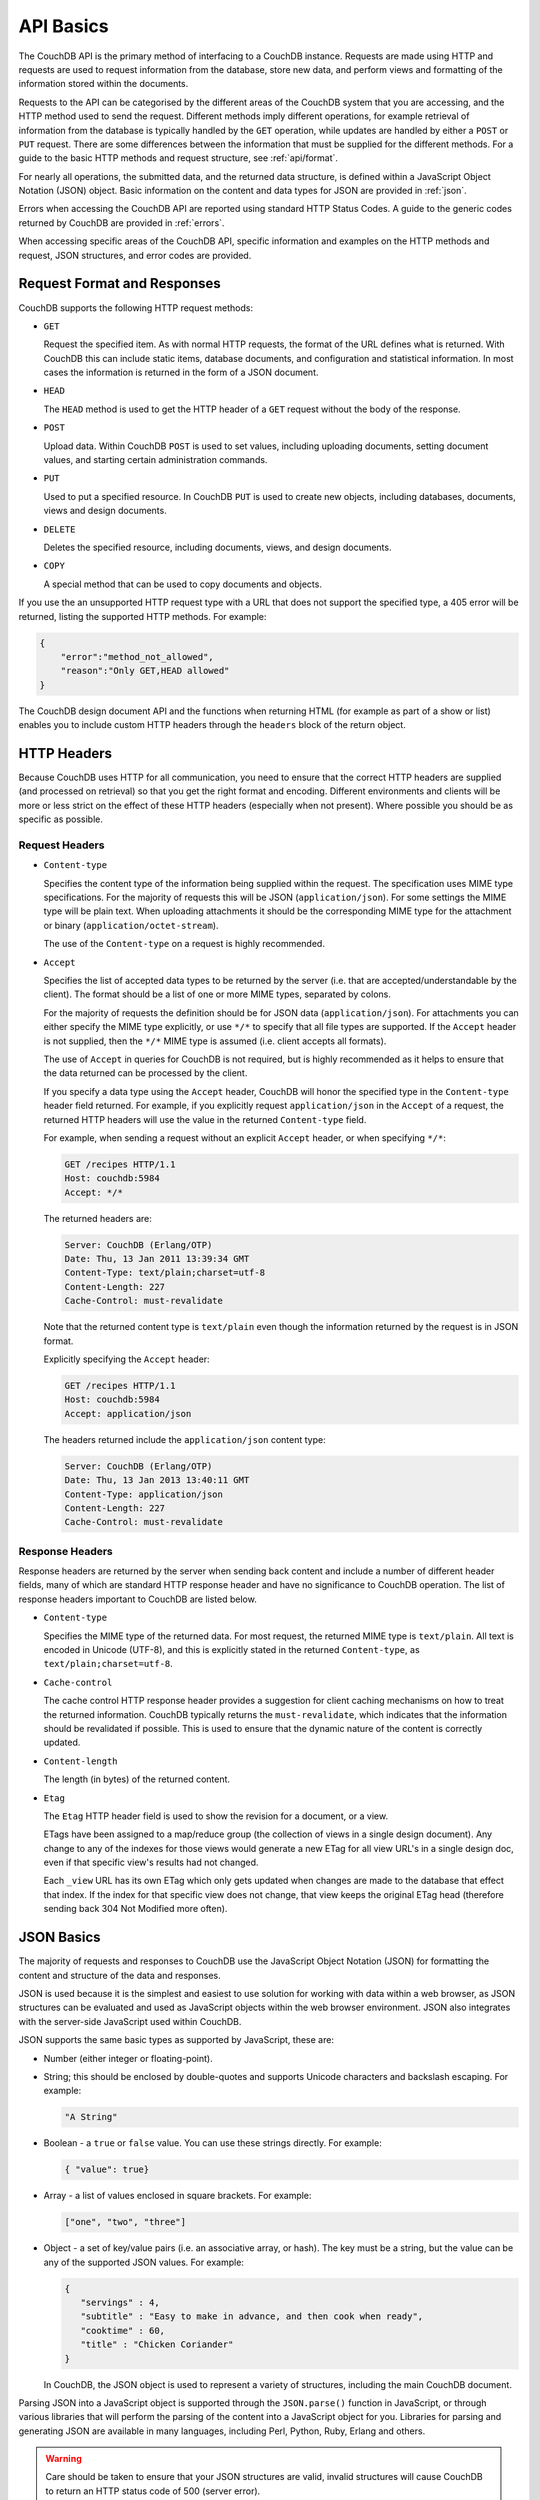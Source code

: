 .. Licensed under the Apache License, Version 2.0 (the "License"); you may not
.. use this file except in compliance with the License. You may obtain a copy of
.. the License at
..
..   http://www.apache.org/licenses/LICENSE-2.0
..
.. Unless required by applicable law or agreed to in writing, software
.. distributed under the License is distributed on an "AS IS" BASIS, WITHOUT
.. WARRANTIES OR CONDITIONS OF ANY KIND, either express or implied. See the
.. License for the specific language governing permissions and limitations under
.. the License.

.. _api/basics:

==========
API Basics
==========

The CouchDB API is the primary method of interfacing to a CouchDB
instance. Requests are made using HTTP and requests are used to request
information from the database, store new data, and perform views and
formatting of the information stored within the documents.

Requests to the API can be categorised by the different areas of the
CouchDB system that you are accessing, and the HTTP method used to send
the request. Different methods imply different operations, for example
retrieval of information from the database is typically handled by the
``GET`` operation, while updates are handled by either a ``POST`` or
``PUT`` request. There are some differences between the information that
must be supplied for the different methods. For a guide to the basic
HTTP methods and request structure, see :ref:`api/format`.

For nearly all operations, the submitted data, and the returned data
structure, is defined within a JavaScript Object Notation (JSON) object.
Basic information on the content and data types for JSON are provided in
:ref:`json`.

Errors when accessing the CouchDB API are reported using standard HTTP
Status Codes. A guide to the generic codes returned by CouchDB are
provided in :ref:`errors`.

When accessing specific areas of the CouchDB API, specific information
and examples on the HTTP methods and request, JSON structures, and error
codes are provided.

.. _api/format:

Request Format and Responses
============================

CouchDB supports the following HTTP request methods:

-  ``GET``

   Request the specified item. As with normal HTTP requests, the format
   of the URL defines what is returned. With CouchDB this can include
   static items, database documents, and configuration and statistical
   information. In most cases the information is returned in the form of
   a JSON document.

-  ``HEAD``

   The ``HEAD`` method is used to get the HTTP header of a ``GET``
   request without the body of the response.

-  ``POST``

   Upload data. Within CouchDB ``POST`` is used to set values, including
   uploading documents, setting document values, and starting certain
   administration commands.

-  ``PUT``

   Used to put a specified resource. In CouchDB ``PUT`` is used to
   create new objects, including databases, documents, views and design
   documents.

-  ``DELETE``

   Deletes the specified resource, including documents, views, and
   design documents.

-  ``COPY``

   A special method that can be used to copy documents and objects.

If you use the an unsupported HTTP request type with a URL that does not
support the specified type, a 405 error will be returned, listing the
supported HTTP methods. For example:

.. code-block:: javascript

    {
        "error":"method_not_allowed",
        "reason":"Only GET,HEAD allowed"
    }
          

The CouchDB design document API and the functions when returning HTML
(for example as part of a show or list) enables you to include custom
HTTP headers through the ``headers`` block of the return object.

HTTP Headers
============

Because CouchDB uses HTTP for all communication, you need to ensure that
the correct HTTP headers are supplied (and processed on retrieval) so
that you get the right format and encoding. Different environments and
clients will be more or less strict on the effect of these HTTP headers
(especially when not present). Where possible you should be as specific
as possible.

Request Headers
---------------

-  ``Content-type``

   Specifies the content type of the information being supplied within
   the request. The specification uses MIME type specifications. For the
   majority of requests this will be JSON (``application/json``). For
   some settings the MIME type will be plain text. When uploading
   attachments it should be the corresponding MIME type for the
   attachment or binary (``application/octet-stream``).

   The use of the ``Content-type`` on a request is highly recommended.

-  ``Accept``

   Specifies the list of accepted data types to be returned by the
   server (i.e. that are accepted/understandable by the client). The
   format should be a list of one or more MIME types, separated by
   colons.

   For the majority of requests the definition should be for JSON data
   (``application/json``). For attachments you can either specify the
   MIME type explicitly, or use ``*/*`` to specify that all file types
   are supported. If the ``Accept`` header is not supplied, then the
   ``*/*`` MIME type is assumed (i.e. client accepts all formats).

   The use of ``Accept`` in queries for CouchDB is not required, but is
   highly recommended as it helps to ensure that the data returned can
   be processed by the client.

   If you specify a data type using the ``Accept`` header, CouchDB will
   honor the specified type in the ``Content-type`` header field
   returned. For example, if you explicitly request ``application/json``
   in the ``Accept`` of a request, the returned HTTP headers will use
   the value in the returned ``Content-type`` field.

   For example, when sending a request without an explicit ``Accept``
   header, or when specifying ``*/*``:

   .. code-block:: http

       GET /recipes HTTP/1.1
       Host: couchdb:5984
       Accept: */*

   The returned headers are:

   .. code-block:: http

       Server: CouchDB (Erlang/OTP)
       Date: Thu, 13 Jan 2011 13:39:34 GMT
       Content-Type: text/plain;charset=utf-8
       Content-Length: 227
       Cache-Control: must-revalidate

   Note that the returned content type is ``text/plain`` even though the
   information returned by the request is in JSON format.

   Explicitly specifying the ``Accept`` header:

   .. code-block:: http

       GET /recipes HTTP/1.1
       Host: couchdb:5984
       Accept: application/json

   The headers returned include the ``application/json`` content type:

   .. code-block:: http

       Server: CouchDB (Erlang/OTP)
       Date: Thu, 13 Jan 2013 13:40:11 GMT
       Content-Type: application/json
       Content-Length: 227
       Cache-Control: must-revalidate

Response Headers
----------------

Response headers are returned by the server when sending back content
and include a number of different header fields, many of which are
standard HTTP response header and have no significance to CouchDB
operation. The list of response headers important to CouchDB are listed
below.

-  ``Content-type``

   Specifies the MIME type of the returned data. For most request, the
   returned MIME type is ``text/plain``. All text is encoded in Unicode
   (UTF-8), and this is explicitly stated in the returned
   ``Content-type``, as ``text/plain;charset=utf-8``.

-  ``Cache-control``

   The cache control HTTP response header provides a suggestion for
   client caching mechanisms on how to treat the returned information.
   CouchDB typically returns the ``must-revalidate``, which indicates
   that the information should be revalidated if possible. This is used
   to ensure that the dynamic nature of the content is correctly
   updated.

-  ``Content-length``

   The length (in bytes) of the returned content.

-  ``Etag``

   The ``Etag`` HTTP header field is used to show the revision for a
   document, or a view.

   ETags have been assigned to a map/reduce group (the collection of
   views in a single design document). Any change to any of the indexes
   for those views would generate a new ETag for all view URL's in a
   single design doc, even if that specific view's results had not
   changed.

   Each ``_view`` URL has its own ETag which only gets updated when
   changes are made to the database that effect that index. If the
   index for that specific view does not change, that view keeps the
   original ETag head (therefore sending back 304 Not Modified more
   often).

.. _json:

JSON Basics
===========

The majority of requests and responses to CouchDB use the JavaScript
Object Notation (JSON) for formatting the content and structure of the
data and responses.

JSON is used because it is the simplest and easiest to use solution for
working with data within a web browser, as JSON structures can be
evaluated and used as JavaScript objects within the web browser
environment. JSON also integrates with the server-side JavaScript used
within CouchDB.

JSON supports the same basic types as supported by JavaScript, these
are:

-  Number (either integer or floating-point).

-  String; this should be enclosed by double-quotes and supports Unicode
   characters and backslash escaping. For example:

   .. code-block:: javascript

       "A String"

-  Boolean - a ``true`` or ``false`` value. You can use these strings
   directly. For example:

   .. code-block:: javascript

       { "value": true}

-  Array - a list of values enclosed in square brackets. For example:

   .. code-block:: javascript

       ["one", "two", "three"]

-  Object - a set of key/value pairs (i.e. an associative array, or
   hash). The key must be a string, but the value can be any of the
   supported JSON values. For example:

   .. code-block:: javascript

       {
          "servings" : 4,
          "subtitle" : "Easy to make in advance, and then cook when ready",
          "cooktime" : 60,
          "title" : "Chicken Coriander"
       }
           

   In CouchDB, the JSON object is used to represent a variety of
   structures, including the main CouchDB document.

Parsing JSON into a JavaScript object is supported through the
``JSON.parse()`` function in JavaScript, or through various libraries that
will perform the parsing of the content into a JavaScript object for
you. Libraries for parsing and generating JSON are available in many
languages, including Perl, Python, Ruby, Erlang and others.

.. warning::
   Care should be taken to ensure that your JSON structures are
   valid, invalid structures will cause CouchDB to return an HTTP status code
   of 500 (server error).


.. _json/numbers:

Number Handling
---------------

Any numbers defined in JSON that contain a decimal point or exponent
will be passed through the Erlang VM's idea of the "double" data type.
Any numbers that are used in views will pass through the views idea of
a number (the common JavaScript case means even integers pass through
a double due to JavaScript's definition of a number).

Consider this document that we write to CouchDB:

.. code-block:: javascript

    {
      "_id":"30b3b38cdbd9e3a587de9b8122000cff",
      "number": 1.1
    }

Now let’s read that document back from CouchDB:

.. code-block:: javascript

    {
      "_id":"30b3b38cdbd9e3a587de9b8122000cff",
      "_rev":"1-f065cee7c3fd93aa50f6c97acde93030",
      "number":1.1000000000000000888
    }


What happens is CouchDB is changing the textual representation of the
result of decoding what it was given into some numerical format. In most
cases this is an `IEEE 754`_ double precision floating point number which
is exactly what almost all other languages use as well.

.. _IEEE 754: https://en.wikipedia.org/wiki/IEEE_754-2008

What Erlang does a bit differently than other languages is that it
does not attempt to pretty print the resulting output to use the
shortest number of characters. For instance, this is why we have this
relationship:

.. code-block:: erlang

    ejson:encode(ejson:decode(<<"1.1">>)).
    <<"1.1000000000000000888">>

What can be confusing here is that internally those two formats
decode into the same IEEE-754 representation. And more importantly, it
will decode into a fairly close representation when passed through all
major parsers that we know about.

While we've only been discussing cases where the textual
representation changes, another important case is when an input value
is contains more precision than can actually represented in a double.
(You could argue that this case is actually "losing" data if you don't
accept that numbers are stored in doubles).

Here's a log for a couple of the more common JSON libraries that happen
to be on the author's machine:

Spidermonkey::

    $ js -h 2>&1 | head -n 1
    JavaScript-C 1.8.5 2011-03-31
    $ js
    js> JSON.stringify(JSON.parse("1.01234567890123456789012345678901234567890"))
    "1.0123456789012346"
    js> var f = JSON.stringify(JSON.parse("1.01234567890123456789012345678901234567890"))
    js> JSON.stringify(JSON.parse(f))
    "1.0123456789012346"

Node::

    $ node -v
    v0.6.15
    $ node
    JSON.stringify(JSON.parse("1.01234567890123456789012345678901234567890"))
    '1.0123456789012346'
    var f = JSON.stringify(JSON.parse("1.01234567890123456789012345678901234567890"))
    undefined
    JSON.stringify(JSON.parse(f))
    '1.0123456789012346'

Python::

    $ python
    Python 2.7.2 (default, Jun 20 2012, 16:23:33)
    [GCC 4.2.1 Compatible Apple Clang 4.0 (tags/Apple/clang-418.0.60)] on darwin
    Type "help", "copyright", "credits" or "license" for more information.
    import json
    json.dumps(json.loads("1.01234567890123456789012345678901234567890"))
    '1.0123456789012346'
    f = json.dumps(json.loads("1.01234567890123456789012345678901234567890"))
    json.dumps(json.loads(f))
    '1.0123456789012346'

Ruby::

    $ irb --version
    irb 0.9.5(05/04/13)
    require 'JSON'
    => true
    JSON.dump(JSON.load("[1.01234567890123456789012345678901234567890]"))
    => "[1.01234567890123]"
    f = JSON.dump(JSON.load("[1.01234567890123456789012345678901234567890]"))
    => "[1.01234567890123]"
    JSON.dump(JSON.load(f))
    => "[1.01234567890123]"


.. note:: A small aside on Ruby, it requires a top level object or array, so I just
         wrapped the value. Should be obvious it doesn't affect the result of
         parsing the number though.


Ejson (CouchDB's current parser) at CouchDB sha 168a663b::

    $ ./utils/run -i
    Erlang R14B04 (erts-5.8.5) [source] [64-bit] [smp:2:2] [rq:2]
    [async-threads:4] [hipe] [kernel-poll:true]

    Eshell V5.8.5  (abort with ^G)
    1> ejson:encode(ejson:decode(<<"1.01234567890123456789012345678901234567890">>)).
    <<"1.0123456789012346135">>
    2> F = ejson:encode(ejson:decode(<<"1.01234567890123456789012345678901234567890">>)).
    <<"1.0123456789012346135">>
    3> ejson:encode(ejson:decode(F)).
    <<"1.0123456789012346135">>


As you can see they all pretty much behave the same except for Ruby
actually does appear to be losing some precision over the other
libraries.

The astute observer will notice that ejson (the CouchDB JSON library)
reported an extra three digits. While its tempting to think that this
is due to some internal difference, its just a more specific case of
the 1.1 input as described above.

The important point to realize here is that a double can only hold a
finite number of values. What we're doing here is generating a string
that when passed through the "standard" floating point parsing
algorithms (ie, strtod) will result in the same bit pattern in memory
as we started with. Or, slightly different, the bytes in a JSON
serialized number are chosen such that they refer to a single specific
value that a double can represent.

The important point to understand is that we're mapping from one
infinite set onto a finite set. An easy way to see this is by
reflecting on this::

    1.0 == 1.00 == 1.000 = 1.(infinite zeroes)

Obviously a computer can't hold infinite bytes so we have to
decimate our infinitely sized set to a finite set that can be
represented concisely.

The game that other JSON libraries are playing is merely:

"How few characters do I have to use to select this specific value for a double"

And that game has lots and lots of subtle details that are difficult
to duplicate in C without a significant amount of effort (it took
Python over a year to get it sorted with their fancy build systems
that automatically run on a number of different architectures).

Hopefully we've shown that CouchDB is not doing anything "funky" by
changing input. Its behaving the same as any other common JSON library
does, its just not pretty printing its output.

On the other hand, if you actually are in a position where an IEEE-754
double is not a satisfactory datatype for your numbers, then the
answer as has been stated is to not pass your numbers through this
representation. In JSON this is accomplished by encoding them as a
string or by using integer types (although integer types can still
bite you if you use a platform that has a different integer
representation than normal, ie, JavaScript).

Also, if anyone is really interested in changing this behavior, we're
all ears for contributions to `jiffy`_ (which is theoretically going to
replace ejson when we get around to updating the build system). The
places we've looked for inspiration are TCL and Python. If you know a
decent implementation of this float printing algorithm give us a
holler.

.. _jiffy: https://github.com/davisp/jiffy

.. _errors:

HTTP Status Codes
=================

With the interface to CouchDB working through HTTP, error codes and
statuses are reported using a combination of the HTTP status code
number, and corresponding data in the body of the response data.

A list of the error codes returned by CouchDB, and generic descriptions
of the related errors are provided below. The meaning of different
status codes for specific request types are provided in the
corresponding API call reference.

-  ``200 - OK``

   Request completed successfully.

-  ``201 - Created``

   Document created successfully.

-  ``202 - Accepted``

   Request has been accepted, but the corresponding operation may not
   have completed. This is used for background operations, such as
   database compaction.

-  ``304 - Not Modified``

   The additional content requested has not been modified. This is used
   with the ETag system to identify the version of information returned.

-  ``400 - Bad Request``

   Bad request structure. The error can indicate an error with the
   request URL, path or headers. Differences in the supplied MD5 hash
   and content also trigger this error, as this may indicate message
   corruption.

-  ``401 - Unauthorized``

   The item requested was not available using the supplied
   authorization, or authorization was not supplied.

-  ``403 - Forbidden``

   The requested item or operation is forbidden.

-  ``404 - Not Found``

   The requested content could not be found. The content will include
   further information, as a JSON object, if available. The structure
   will contain two keys, ``error`` and ``reason``. For example:

   .. code-block:: javascript

       {"error":"not_found","reason":"no_db_file"}

-  ``405 - Resource Not Allowed``

   A request was made using an invalid HTTP request type for the URL
   requested. For example, you have requested a ``PUT`` when a ``POST``
   is required. Errors of this type can also triggered by invalid URL
   strings.

-  ``406 - Not Acceptable``

   The requested content type is not supported by the server.

-  ``409 - Conflict``

   Request resulted in an update conflict.

-  ``412 - Precondition Failed``

   The request headers from the client and the capabilities of the
   server do not match.

-  ``415 - Bad Content Type``

   The content types supported, and the content type of the information
   being requested or submitted indicate that the content type is not
   supported.

-  ``416 - Requested Range Not Satisfiable``

   The range specified in the request header cannot be satisfied by the
   server.

-  ``417 - Expectation Failed``

   When sending documents in bulk, the bulk load operation failed.

-  ``500 - Internal Server Error``

   The request was invalid, either because the supplied JSON was
   invalid, or invalid information was supplied as part of the request.
